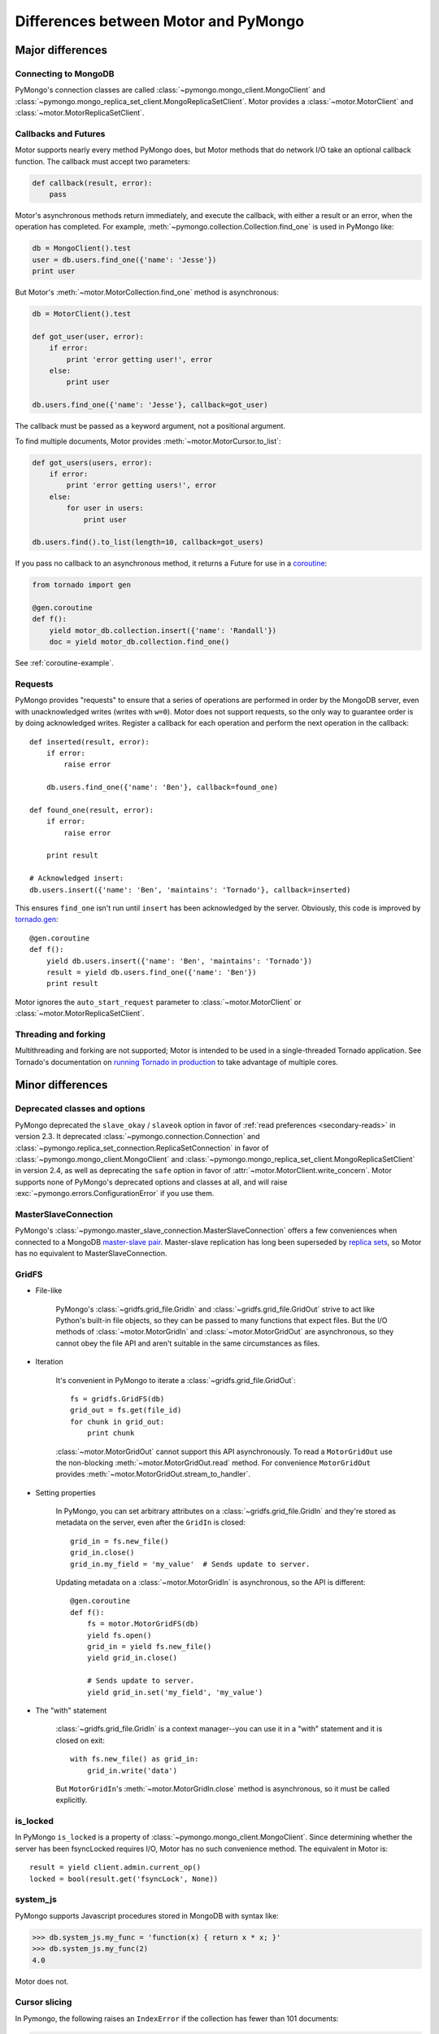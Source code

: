 =====================================
Differences between Motor and PyMongo
=====================================

Major differences
=================

Connecting to MongoDB
---------------------

PyMongo's connection classes are called
:class:`~pymongo.mongo_client.MongoClient` and
:class:`~pymongo.mongo_replica_set_client.MongoReplicaSetClient`.
Motor provides a
:class:`~motor.MotorClient` and :class:`~motor.MotorReplicaSetClient`.

Callbacks and Futures
---------------------

Motor supports nearly every method PyMongo does, but Motor methods that
do network I/O take an optional callback function. The callback must accept two
parameters:

.. code-block:: python

    def callback(result, error):
        pass

Motor's asynchronous methods return immediately, and execute the
callback, with either a result or an error, when the operation has completed.
For example, :meth:`~pymongo.collection.Collection.find_one` is used in PyMongo
like:

.. code-block:: python

    db = MongoClient().test
    user = db.users.find_one({'name': 'Jesse'})
    print user

But Motor's :meth:`~motor.MotorCollection.find_one` method is asynchronous:

.. code-block:: python

    db = MotorClient().test

    def got_user(user, error):
        if error:
            print 'error getting user!', error
        else:
            print user

    db.users.find_one({'name': 'Jesse'}, callback=got_user)

The callback must be passed as a keyword argument, not a positional argument.

To find multiple documents, Motor provides :meth:`~motor.MotorCursor.to_list`:

.. code-block:: python

    def got_users(users, error):
        if error:
            print 'error getting users!', error
        else:
            for user in users:
                print user

    db.users.find().to_list(length=10, callback=got_users)

.. seealso:: MotorCursor's :meth:`~motor.MotorCursor.fetch_next`

If you pass no callback to an asynchronous method, it returns a Future for use
in a `coroutine`_:

.. code-block:: python

    from tornado import gen

    @gen.coroutine
    def f():
        yield motor_db.collection.insert({'name': 'Randall'})
        doc = yield motor_db.collection.find_one()

.. _coroutine: http://tornadoweb.org/en/stable/gen.html

See :ref:`coroutine-example`.

Requests
--------

PyMongo provides "requests" to ensure that a series of operations are performed
in order by the MongoDB server, even with unacknowledged writes (writes with
``w=0``). Motor does not support requests, so the only way to guarantee order
is by doing acknowledged writes. Register a callback for each operation and
perform the next operation in the callback::

    def inserted(result, error):
        if error:
            raise error

        db.users.find_one({'name': 'Ben'}, callback=found_one)

    def found_one(result, error):
        if error:
            raise error

        print result

    # Acknowledged insert:
    db.users.insert({'name': 'Ben', 'maintains': 'Tornado'}, callback=inserted)

This ensures ``find_one`` isn't run until ``insert`` has been acknowledged by
the server. Obviously, this code is improved by `tornado.gen`_::

    @gen.coroutine
    def f():
        yield db.users.insert({'name': 'Ben', 'maintains': 'Tornado'})
        result = yield db.users.find_one({'name': 'Ben'})
        print result

Motor ignores the ``auto_start_request`` parameter to
:class:`~motor.MotorClient` or :class:`~motor.MotorReplicaSetClient`.

.. _tornado.gen: http://tornadoweb.org/en/stable/gen.html

Threading and forking
---------------------

Multithreading and forking are not supported; Motor is intended to be used in
a single-threaded Tornado application. See Tornado's documentation on
`running Tornado in production`_ to take advantage of multiple cores.

.. _`running Tornado in production`: http://tornadoweb.org/en/stable/overview.html#running-tornado-in-production

Minor differences
=================

Deprecated classes and options
------------------------------

PyMongo deprecated the ``slave_okay`` / ``slaveok`` option in favor of
:ref:`read preferences <secondary-reads>` in version 2.3. It deprecated
:class:`~pymongo.connection.Connection` and
:class:`~pymongo.replica_set_connection.ReplicaSetConnection` in favor of
:class:`~pymongo.mongo_client.MongoClient` and
:class:`~pymongo.mongo_replica_set_client.MongoReplicaSetClient` in version
2.4, as well as deprecating the ``safe`` option in favor of
:attr:`~motor.MotorClient.write_concern`.
Motor supports none of PyMongo's deprecated options and classes at all, and
will raise :exc:`~pymongo.errors.ConfigurationError` if you use them.

MasterSlaveConnection
---------------------

PyMongo's :class:`~pymongo.master_slave_connection.MasterSlaveConnection`
offers a few conveniences when connected to a MongoDB `master-slave pair
<http://dochub.mongodb.org/core/masterslave>`_.
Master-slave replication has long been superseded by `replica sets
<http://dochub.mongodb.org/core/rs>`_, so Motor
has no equivalent to MasterSlaveConnection.

.. _gridfs-differences:

GridFS
------

- File-like

    PyMongo's :class:`~gridfs.grid_file.GridIn` and
    :class:`~gridfs.grid_file.GridOut` strive to act like Python's built-in
    file objects, so they can be passed to many functions that expect files.
    But the I/O methods of :class:`~motor.MotorGridIn` and
    :class:`~motor.MotorGridOut` are asynchronous, so they cannot obey the
    file API and aren't suitable in the same circumstances as files.

- Iteration

    It's convenient in PyMongo to iterate a :class:`~gridfs.grid_file.GridOut`::

        fs = gridfs.GridFS(db)
        grid_out = fs.get(file_id)
        for chunk in grid_out:
            print chunk

    :class:`~motor.MotorGridOut` cannot support this API asynchronously.
    To read a ``MotorGridOut`` use the non-blocking
    :meth:`~motor.MotorGridOut.read` method. For convenience ``MotorGridOut``
    provides :meth:`~motor.MotorGridOut.stream_to_handler`.

    .. seealso:: :ref:`reading-from-gridfs` and :doc:`../api/web`

- Setting properties

    In PyMongo, you can set arbitrary attributes on
    a :class:`~gridfs.grid_file.GridIn` and they're stored as metadata on
    the server, even after the ``GridIn`` is closed::

        grid_in = fs.new_file()
        grid_in.close()
        grid_in.my_field = 'my_value'  # Sends update to server.

    Updating metadata on a :class:`~motor.MotorGridIn` is asynchronous, so
    the API is different::

        @gen.coroutine
        def f():
            fs = motor.MotorGridFS(db)
            yield fs.open()
            grid_in = yield fs.new_file()
            yield grid_in.close()

            # Sends update to server.
            yield grid_in.set('my_field', 'my_value')

    .. seealso:: :ref:`setting-attributes-on-a-motor-gridin`

- The "with" statement

    :class:`~gridfs.grid_file.GridIn` is a context manager--you can use it in a
    "with" statement and it is closed on exit::

        with fs.new_file() as grid_in:
            grid_in.write('data')

    But ``MotorGridIn``'s :meth:`~motor.MotorGridIn.close` method is
    asynchronous, so it must be called explicitly.

is_locked
---------

In PyMongo ``is_locked`` is a property of
:class:`~pymongo.mongo_client.MongoClient`. Since determining whether the
server has been fsyncLocked requires I/O, Motor has no such convenience method.
The equivalent in Motor is::

    result = yield client.admin.current_op()
    locked = bool(result.get('fsyncLock', None))

system_js
---------

PyMongo supports Javascript procedures stored in MongoDB with syntax like:

.. code-block:: python

    >>> db.system_js.my_func = 'function(x) { return x * x; }'
    >>> db.system_js.my_func(2)
    4.0

Motor does not.

Cursor slicing
--------------

In Pymongo, the following raises an ``IndexError`` if the collection has fewer
than 101 documents:

.. code-block:: python

    # Can raise IndexError.
    doc = db.collection.find()[100]

In Motor, however, no exception is raised. The query simply has no results:

.. code-block:: python

    @gen.coroutine
    def f():
        cursor = db.collection.find()[100]

        # Iterates zero or one times.
        while (yield cursor.fetch_next):
            doc = cursor.next_object()

The difference arises because the PyMongo :class:`~pymongo.cursor.Cursor`'s
slicing operator blocks until it has queried the MongoDB server, and determines
if a document exists at the desired offset; Motor simply returns a new
:class:`~motor.MotorCursor` with a skip and limit applied.

.. [#max_pool_size] See `PyMongo's max_pool_size
  <http://api.mongodb.org/python/current/api/pymongo/mongo_client.html#pymongo.mongo_client.MongoClient.max_pool_size>`_

Creating a collection
---------------------

There are two ways to create a capped collection using PyMongo:

.. code-block:: python

    # Typical:
    db.create_collection(
        'collection1',
        capped=True,
        size=1000)

    # Unusual:
    collection = Collection(
        db,
        'collection2',
        capped=True,
        size=1000)

Motor can't do I/O in a constructor, so the unusual style is prohibited and
only the typical style is allowed:

.. code-block:: python

    @gen.coroutine
    def f():
        yield db.create_collection(
            'collection1',
            capped=True,
            size=1000)
